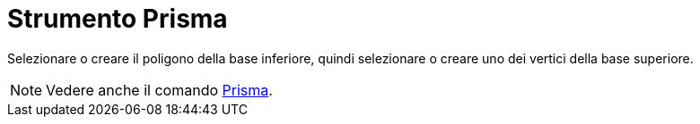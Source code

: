 = Strumento Prisma

Selezionare o creare il poligono della base inferiore, quindi selezionare o creare uno dei vertici della base superiore.

[NOTE]
====

Vedere anche il comando xref:/commands/Comando_Prisma.adoc[Prisma].

====
